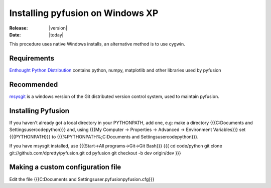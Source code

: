 .. _install-windows-xp

#################################
Installing pyfusion on Windows XP
#################################

:Release: |version|
:Date: |today|


This procedure uses native Windows installs, an alternative method is to use cygwin.

Requirements
------------

`Enthought Python Distribution <http://www.enthought.com/products/edudownload.php>`_ contains python, numpy, matplotlib and other libraries used by pyfusion

Recommended
-----------

`msysgit <http://code.google.com/p/msysgit/>`_ is a windows version of the Git distributed version control system, used to maintain pyfusion. 


Installing Pyfusion
-------------------

If you haven't already got a local directory in your PYTHONPATH, add one, e.g: make a directory {{{C:\Documents and Settings\user\code\python}}} and, using {{{My Computer -> Properties -> Advanced -> Environment Variables}}} set {{{PYTHONPATH}}} to {{{%PYTHONPATH%;C:\Documents and Settings\user\code\python}}}.


If you have msysgit installed, use {{{Start->All programs->Git->Git Bash}}}
{{{
cd code/python
git clone git://github.com/dpretty/pyfusion.git
cd pyfusion
git checkout -b dev origin/dev
}}}


Making a custom configuration file
----------------------------------

Edit the file {{{C:\Documents and Settings\user\.pyfusion\pyfusion.cfg}}}
